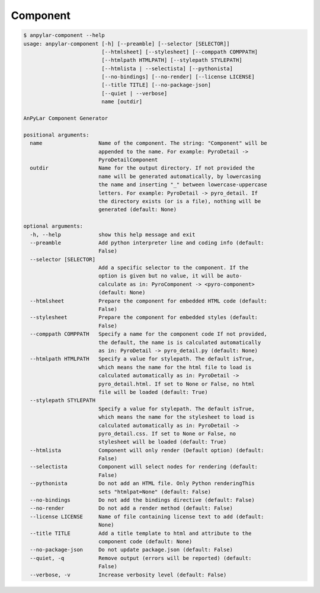Component
#########

.. code-block:: bash

    $ anpylar-component --help
    usage: anpylar-component [-h] [--preamble] [--selector [SELECTOR]]
                             [--htmlsheet] [--stylesheet] [--comppath COMPPATH]
                             [--htmlpath HTMLPATH] [--stylepath STYLEPATH]
                             [--htmlista | --selectista] [--pythonista]
                             [--no-bindings] [--no-render] [--license LICENSE]
                             [--title TITLE] [--no-package-json]
                             [--quiet | --verbose]
                             name [outdir]

    AnPyLar Component Generator

    positional arguments:
      name                  Name of the component. The string: "Component" will be
                            appended to the name. For example: PyroDetail ->
                            PyroDetailComponent
      outdir                Name for the output directory. If not provided the
                            name will be generated automatically, by lowercasing
                            the name and inserting "_" between lowercase-uppercase
                            letters. For example: PyroDetail -> pyro_detail. If
                            the directory exists (or is a file), nothing will be
                            generated (default: None)

    optional arguments:
      -h, --help            show this help message and exit
      --preamble            Add python interpreter line and coding info (default:
                            False)
      --selector [SELECTOR]
                            Add a specific selector to the component. If the
                            option is given but no value, it will be auto-
                            calculate as in: PyroComponent -> <pyro-component>
                            (default: None)
      --htmlsheet           Prepare the component for embedded HTML code (default:
                            False)
      --stylesheet          Prepare the component for embedded styles (default:
                            False)
      --comppath COMPPATH   Specify a name for the component code If not provided,
                            the default, the name is is calculated automatically
                            as in: PyroDetail -> pyro_detail.py (default: None)
      --htmlpath HTMLPATH   Specify a value for stylepath. The default isTrue,
                            which means the name for the html file to load is
                            calculated automatically as in: PyroDetail ->
                            pyro_detail.html. If set to None or False, no html
                            file will be loaded (default: True)
      --stylepath STYLEPATH
                            Specify a value for stylepath. The default isTrue,
                            which means the name for the stylesheet to load is
                            calculated automatically as in: PyroDetail ->
                            pyro_detail.css. If set to None or False, no
                            stylesheet will be loaded (default: True)
      --htmlista            Component will only render (Default option) (default:
                            False)
      --selectista          Component will select nodes for rendering (default:
                            False)
      --pythonista          Do not add an HTML file. Only Python renderingThis
                            sets "htmlpat=None" (default: False)
      --no-bindings         Do not add the bindings directive (default: False)
      --no-render           Do not add a render method (default: False)
      --license LICENSE     Name of file containing license text to add (default:
                            None)
      --title TITLE         Add a title template to html and attribute to the
                            component code (default: None)
      --no-package-json     Do not update package.json (default: False)
      --quiet, -q           Remove output (errors will be reported) (default:
                            False)
      --verbose, -v         Increase verbosity level (default: False)
